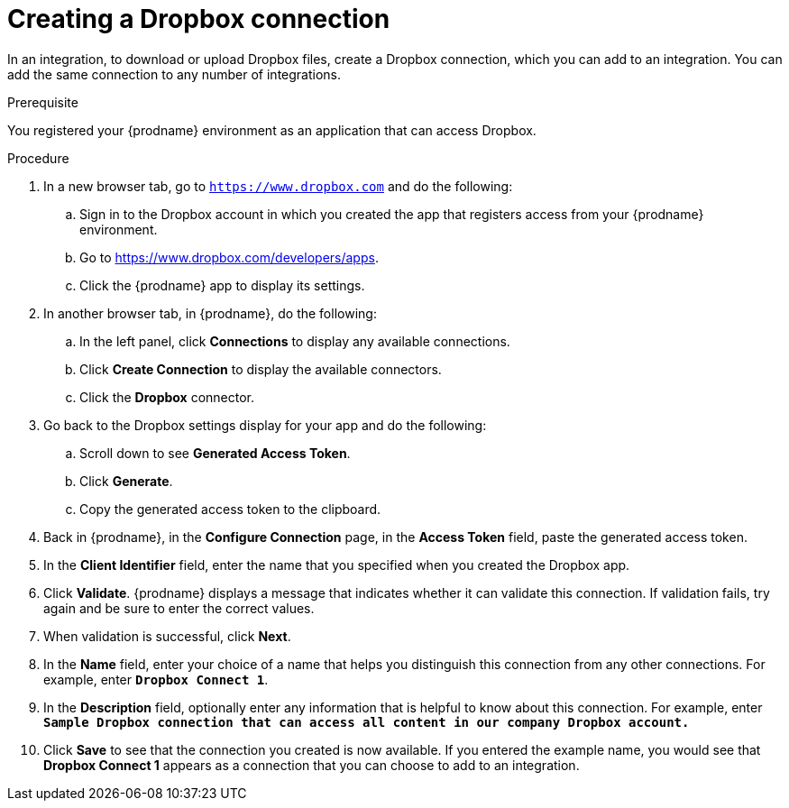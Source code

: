 // This module is included in the following assemblies:
// as_connecting-to-dropbox.adoc

[id='create-dropbox-connection_{context}']
= Creating a Dropbox connection

In an integration, to download or upload Dropbox files, create a 
Dropbox connection, which you can add
to an integration. You can add the same connection to any number of
integrations. 

.Prerequisite
You registered your {prodname} environment as an application that can
access Dropbox. 

.Procedure

. In a new browser tab, go  to `https://www.dropbox.com` 
and do the following:
.. Sign in to the Dropbox account in which you created the app that
registers access from your {prodname} environment. 
.. Go to https://www.dropbox.com/developers/apps.
.. Click the {prodname} app to display its settings.

. In another browser tab, in {prodname}, do the following:
.. In the left panel, click *Connections* to
display any available connections.
.. Click *Create Connection* to display
the available connectors. 
.. Click the *Dropbox* connector.

. Go back to the Dropbox settings display for your app and do the following:
.. Scroll down to see *Generated Access Token*. 
.. Click *Generate*. 
.. Copy the generated access token to the clipboard. 

. Back in {prodname}, in the *Configure Connection* page, in the 
*Access Token* field, paste the generated
access token. 
. In the *Client Identifier* field, enter the name that you specified
when you created the Dropbox app. 
. Click *Validate*. {prodname} displays a message that indicates whether
it can validate this connection. If validation fails, try again and 
be sure to enter the correct values. 
. When validation is successful, click *Next*.
. In the *Name* field, enter your choice of a name that
helps you distinguish this connection from any other connections.
For example, enter `*Dropbox Connect 1*`.
. In the *Description* field, optionally enter any information that
is helpful to know about this connection. For example,
enter `*Sample Dropbox connection
that can access all content in our company Dropbox account.*`
. Click *Save* to see that the connection you
created is now available. If you entered the example name, you would
see that *Dropbox Connect 1* appears as a connection that you can 
choose to add to an integration.
